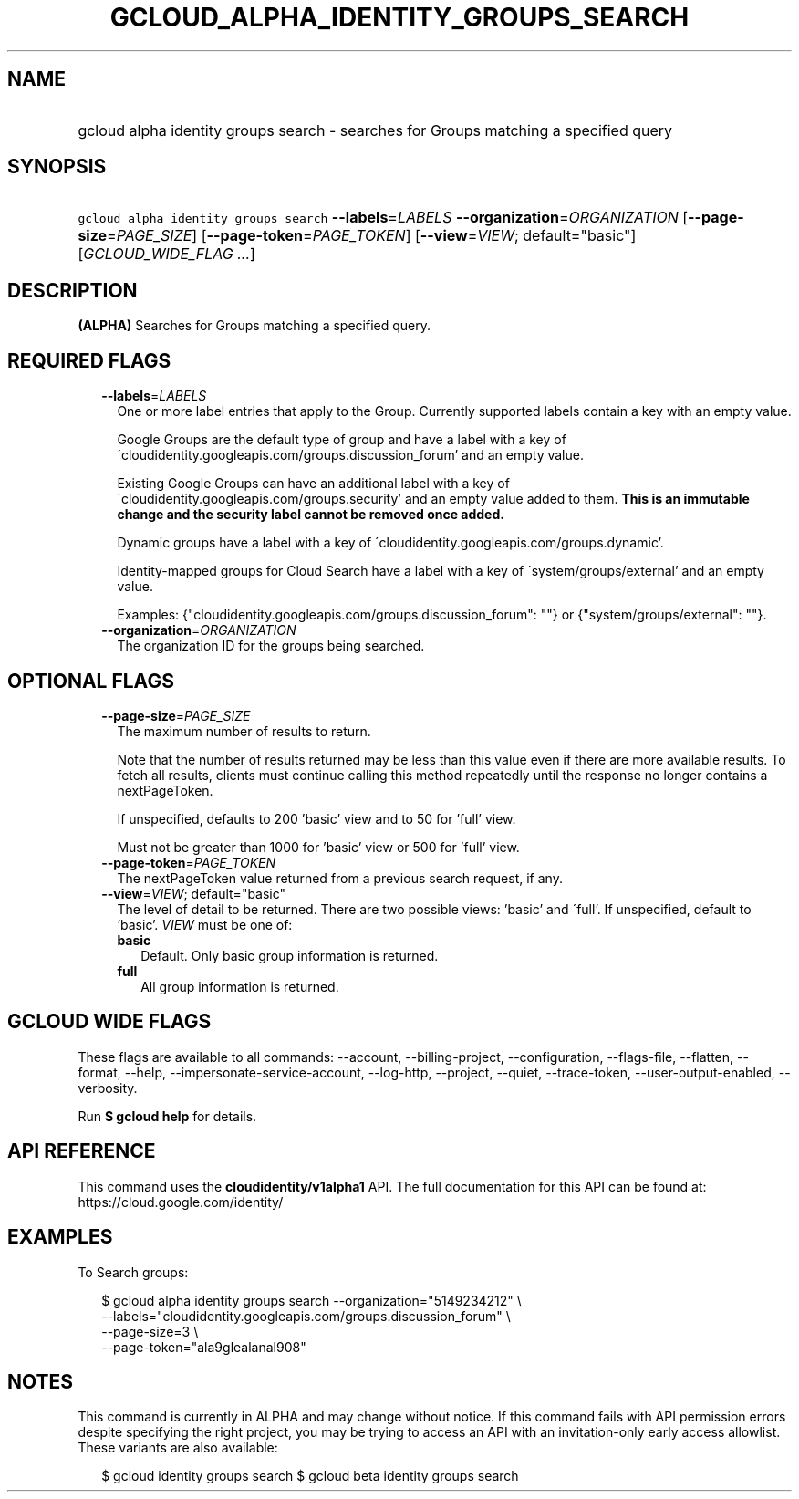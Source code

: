 
.TH "GCLOUD_ALPHA_IDENTITY_GROUPS_SEARCH" 1



.SH "NAME"
.HP
gcloud alpha identity groups search \- searches for Groups matching a specified query



.SH "SYNOPSIS"
.HP
\f5gcloud alpha identity groups search\fR \fB\-\-labels\fR=\fILABELS\fR \fB\-\-organization\fR=\fIORGANIZATION\fR [\fB\-\-page\-size\fR=\fIPAGE_SIZE\fR] [\fB\-\-page\-token\fR=\fIPAGE_TOKEN\fR] [\fB\-\-view\fR=\fIVIEW\fR;\ default="basic"] [\fIGCLOUD_WIDE_FLAG\ ...\fR]



.SH "DESCRIPTION"

\fB(ALPHA)\fR Searches for Groups matching a specified query.



.SH "REQUIRED FLAGS"

.RS 2m
.TP 2m
\fB\-\-labels\fR=\fILABELS\fR
One or more label entries that apply to the Group. Currently supported labels
contain a key with an empty value.

Google Groups are the default type of group and have a label with a key of
\'cloudidentity.googleapis.com/groups.discussion_forum' and an empty value.

Existing Google Groups can have an additional label with a key of
\'cloudidentity.googleapis.com/groups.security' and an empty value added to
them. \fBThis is an immutable change and the security label cannot be removed
once added.\fR

Dynamic groups have a label with a key of
\'cloudidentity.googleapis.com/groups.dynamic'.

Identity\-mapped groups for Cloud Search have a label with a key of
\'system/groups/external' and an empty value.

Examples: {"cloudidentity.googleapis.com/groups.discussion_forum": ""} or
{"system/groups/external": ""}.

.TP 2m
\fB\-\-organization\fR=\fIORGANIZATION\fR
The organization ID for the groups being searched.


.RE
.sp

.SH "OPTIONAL FLAGS"

.RS 2m
.TP 2m
\fB\-\-page\-size\fR=\fIPAGE_SIZE\fR
The maximum number of results to return.

Note that the number of results returned may be less than this value even if
there are more available results. To fetch all results, clients must continue
calling this method repeatedly until the response no longer contains a
nextPageToken.

If unspecified, defaults to 200 'basic' view and to 50 for 'full' view.

Must not be greater than 1000 for 'basic' view or 500 for 'full' view.

.TP 2m
\fB\-\-page\-token\fR=\fIPAGE_TOKEN\fR
The nextPageToken value returned from a previous search request, if any.

.TP 2m
\fB\-\-view\fR=\fIVIEW\fR; default="basic"
The level of detail to be returned. There are two possible views: 'basic' and
\'full'. If unspecified, default to 'basic'. \fIVIEW\fR must be one of:

.RS 2m
.TP 2m
\fBbasic\fR
Default. Only basic group information is returned.

.TP 2m
\fBfull\fR
All group information is returned.

.RE
.sp



.RE
.sp

.SH "GCLOUD WIDE FLAGS"

These flags are available to all commands: \-\-account, \-\-billing\-project,
\-\-configuration, \-\-flags\-file, \-\-flatten, \-\-format, \-\-help,
\-\-impersonate\-service\-account, \-\-log\-http, \-\-project, \-\-quiet,
\-\-trace\-token, \-\-user\-output\-enabled, \-\-verbosity.

Run \fB$ gcloud help\fR for details.



.SH "API REFERENCE"

This command uses the \fBcloudidentity/v1alpha1\fR API. The full documentation
for this API can be found at: https://cloud.google.com/identity/



.SH "EXAMPLES"

To Search groups:

.RS 2m
$ gcloud alpha identity groups search \-\-organization="5149234212"  \e
    \-\-labels="cloudidentity.googleapis.com/groups.discussion_forum"  \e
    \-\-page\-size=3  \e
    \-\-page\-token="ala9glealanal908"
.RE



.SH "NOTES"

This command is currently in ALPHA and may change without notice. If this
command fails with API permission errors despite specifying the right project,
you may be trying to access an API with an invitation\-only early access
allowlist. These variants are also available:

.RS 2m
$ gcloud identity groups search
$ gcloud beta identity groups search
.RE

